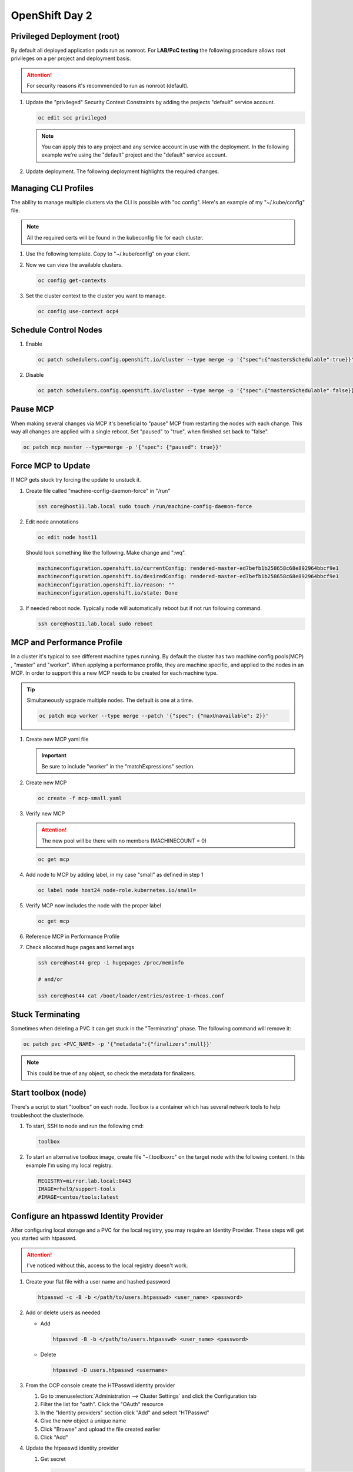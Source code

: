 OpenShift Day 2
===============

Privileged Deployment (root)
----------------------------

By default all deployed application pods run as nonroot. For **LAB/PoC
testing** the following procedure allows root privileges on a per project and
deployment basis.

.. attention:: For security reasons it's recommended to run as nonroot
   (default).

#. Update the "privileged" Security Context Constraints by adding the projects
   "default" service account.

   .. code-block:: bash

      oc edit scc privileged

   .. note:: You can apply this to any project and any service account in use
      with the deployment. In the following example we're using the "default"
      project and the "default" service account.

   .. code-block:: yaml
      :emphasize-lines: 4

      users:
      - system:admin
      - system:serviceaccount:openshift-infra:build-controller
      - system:serviceaccount:default:default

#. Update deployment. The following deployment highlights the required changes.

   .. code-block:: yaml
      :emphasize-lines: 5, 16, 24-28

      apiVersion: apps/v1
      kind: Deployment
      metadata:
        name: f5-hello-world-web
        namespace: default
      spec:
        replicas: 2
        selector:
          matchLabels:
            app: f5-hello-world-web
        template:
          metadata:
            labels:
              app: f5-hello-world-web
          spec:
            serviceAccountName: default
            containers:
            - env:
              - name: service_name
                value: f5-hello-world-web
              image: mirror.lab.local:8443/f5devcentral/f5-hello-world:latest
              imagePullPolicy: IfNotPresent
              name: f5-hello-world-web
              securityContext:
                runAsUser: 0
                privileged: true
                allowPrivilegeEscalation: true
                runAsNonRoot: false
                seccompProfile:
                  type: RuntimeDefault
                capabilities:
                  drop: ["ALL"]
              ports:
              - containerPort: 8080
                protocol: TCP

Managing CLI Profiles
---------------------

The ability to manage multiple clusters via the CLI is possible with "oc
config". Here's an example of my "~/.kube/config" file.

.. note:: All the required certs will be found in the kubeconfig file for each
   cluster.

#. Use the following template. Copy to "~/.kube/config" on your client.

   .. code-block:: yaml
      :emphasize-lines: 11-14, 28-31, 36, 48-51

      apiVersion: v1
      clusters:
      - cluster:
          certificate-authority-data: <add_clusterCert>
          server: https://api.ocp1.lab.local:6443
        name: ocp1
      - cluster:
          certificate-authority-data: <add_clusterCert>
          server: https://api.ocp2.lab.local:6443
        name: ocp2
      - cluster:
          certificate-authority-data: <add_clusterCert>
          server: https://api.ocp3.lab.local:6443
        name: ocp3
      - cluster:
          certificate-authority-data: <add_clusterCert>
          server: https://api.ocp4.lab.local:6443
        name: ocp4
      contexts:
      - context:
          cluster: ocp1
          user: admin/ocp1
        name: ocp1
      - context:
          cluster: ocp2
          user: admin/ocp2
        name: ocp2
      - context:
          cluster: ocp3
          user: admin/ocp3
        name: ocp3
      - context:
          cluster: ocp4
          user: admin/ocp4
        name: ocp4
      current-context: ocp3
      kind: Config
      preferences: {}
      users:
      - name: admin/ocp1
        user:
          client-certificate-data: <add_clientCert>
          client-key-data: <add_clientKey>
      - name: admin/ocp2
        user:
          client-certificate-data: <add_clientCert>
          client-key-data: <add_clientKey>
      - name: admin/ocp3
        user:
          client-certificate-data: <add_clientCert>
          client-key-data: <add_clientKey>
      - name: admin/ocp4
        user:
          client-certificate-data: <add_clientCert>
          client-key-data: <add_clientKey>

#. Now we can view the available clusters.

   .. code-block:: bash

      oc config get-contexts

   .. image:: ./images/config-get-context.png

#. Set the cluster context to the cluster you want to manage.

   .. code-block:: bash

      oc config use-context ocp4

Schedule Control Nodes
----------------------

#. Enable

   .. code-block:: bash

      oc patch schedulers.config.openshift.io/cluster --type merge -p '{"spec":{"mastersSchedulable":true}}'

#. Disable

   .. code-block:: bash

      oc patch schedulers.config.openshift.io/cluster --type merge -p '{"spec":{"mastersSchedulable":false}}'

Pause MCP
---------

When making several changes via MCP it's beneficial to "pause" MCP from
restarting the nodes with each change. This way all changes are applied with a
single reboot. Set "paused" to "true", when finished set back to "false".

.. code-block:: bash

   oc patch mcp master --type=merge -p '{"spec": {"paused": true}}'

Force MCP to Update
-------------------

If MCP gets stuck try forcing the update to unstuck it.

#. Create file called "machine-config-daemon-force" in "/run"

   .. code-block:: bash

      ssh core@host11.lab.local sudo touch /run/machine-config-daemon-force

#. Edit node annotations

   .. code-block:: bash

      oc edit node host11

   Should look something like the following. Make change and ":wq".

   .. code-block:: yaml

      machineconfiguration.openshift.io/currentConfig: rendered-master-ed7befb1b258658c68e892964bbcf9e1
      machineconfiguration.openshift.io/desiredConfig: rendered-master-ed7befb1b258658c68e892964bbcf9e1
      machineconfiguration.openshift.io/reason: ""
      machineconfiguration.openshift.io/state: Done

#. If needed reboot node. Typically node will automatically reboot but if not
   run following command.

   .. code-block:: yaml

      ssh core@host11.lab.local sudo reboot

MCP and Performance Profile
---------------------------
In a cluster it's typical to see different machine types running. By default
the cluster has two machine config pools(MCP) , "master" and "worker". When
applying a performance profile, they are machine specific, and applied to the
nodes in an MCP. In order to support this a new MCP needs to be created for
each machine type.

.. tip:: Simultaneously upgrade multiple nodes. The default is one at a time.

   .. code-block:: bash

      oc patch mcp worker --type merge --patch '{"spec": {"maxUnavailable": 2}}'

#. Create new MCP yaml file

   .. important:: Be sure to include "worker" in the "matchExpressions" section.

   .. code-block:: yaml
      :emphasize-lines: 4, 7, 11, 14

      apiVersion: machineconfiguration.openshift.io/v1
      kind: MachineConfigPool
      metadata:
        name: small
        labels:
          machineconfiguration.openshift.io/role: small
          pools.operator.machineconfiguration.openshift.io/small: ""
      spec:
        machineConfigSelector:
          matchExpressions:
            - {key: machineconfiguration.openshift.io/role, operator: In, values: [worker,small]}
        nodeSelector:
          matchLabels:
            node-role.kubernetes.io/small: ""
        pause: false

#. Create new MCP

   .. code-block:: bash

      oc create -f mcp-small.yaml

#. Verify new MCP

   .. attention:: The new pool will be there with no members (MACHINECOUNT = 0)

   .. code-block:: bash

      oc get mcp

#. Add node to MCP by adding label, in my case "small" as defined in step 1

   .. code-block:: bash

      oc label node host24 node-role.kubernetes.io/small=

#. Verify MCP now includes the node with the proper label

   .. code-block:: bash

      oc get mcp

#. Reference MCP in Performance Profile

   .. code-block:: yaml
      :emphasize-lines: 10, 12

      apiVersion: performance.openshift.io/v2
      kind: PerformanceProfile
      metadata:
        name: performance-small
      spec:
        cpu:
          isolated: 1-7
          reserved: 0-0
        machineConfigPoolSelector:
          pools.operator.machineconfiguration.openshift.io/small: ""
        nodeSelector:
          node-role.kubernetes.io/small: ""
        numa:
          topologyPolicy: single-numa-node
        hugepages:
          defaultHugepagesSize: "2M"
          pages:
            - count: 1024
              node: 0
              size: 2M
        additionalKernelArgs:
          - "default_hugepagesz=2M"
          - "hugepagesz=2M"
          - "hugepages=1024"
        realTimeKernel:
          enabled: false
        workloadHints:
          highPowerConsumption: false
          perPodPowerManagement: false
          realTime: false
        net:
          userLevelNetworking: true
          devices:
            - interfaceName: “enp1s0”
            - interfaceName: “ens2s0”

#. Check allocated huge pages and kernel args

   .. code-block:: bash

      ssh core@host44 grep -i hugepages /proc/meminfo

      # and/or

      ssh core@host44 cat /boot/loader/entries/ostree-1-rhcos.conf

Stuck Terminating
-----------------

Sometimes when deleting a PVC it can get stuck in the "Terminating" phase. The
following command will remove it:

.. code-block:: bash

   oc patch pvc <PVC_NAME> -p '{"metadata":{"finalizers":null}}'

.. note:: This could be true of any object, so check the metadata for
   finalizers.

Start toolbox (node)
--------------------

There's a script to start "toolbox" on each node. Toolbox is a container which
has several network tools to help troubleshoot the cluster/node.

#. To start, SSH to node and run the following cmd:

   .. code-block:: bash

      toolbox

#. To start an alternative toolbox image, create file "~/.toolboxrc" on the
   target node with the following content. In this example I'm using my local
   registry.

   .. code-block:: bash

      REGISTRY=mirror.lab.local:8443
      IMAGE=rhel9/support-tools
      #IMAGE=centos/tools:latest

Configure an htpasswd Identity Provider
---------------------------------------

After configuring local storage and a PVC for the local registry, you may
require an Identity Provider. These steps will get you started with htpasswd.

.. attention:: I've noticed without this, access to the local registry doesn't
   work.

#. Create your flat file with a user name and hashed password

   .. code-block:: bash

      htpasswd -c -B -b </path/to/users.htpasswd> <user_name> <password>

#. Add or delete users as needed

   - Add

     .. code-block:: bash

        htpasswd -B -b </path/to/users.htpasswd> <user_name> <password>

   - Delete

     .. code-block:: bash

        htpasswd -D users.htpasswd <username>

#. From the OCP console create the HTPasswd identity provider

   #. Go to :menuselection:`Administration --> Cluster Settings` and click the
      Configuration tab
   #. Filter the list for "oath". Click the "OAuth" resource
   #. In the "Identity providers" section click "Add" and select "HTPasswd"
   #. Give the new object a unique name
   #. Click "Browse" and upload the file created earlier
   #. Click "Add"

#. Update the htpasswd identity provider

   #. Get secret

      .. code-block:: bash

         oc get secret htpass-secret -ojsonpath={.data.htpasswd} -n openshift-config | base64 --decode > users.htpasswd

   #. Add or delete users (see step 2)
   #. Update secret

      .. code-block:: bash

         oc create secret generic htpass-secret --from-file=htpasswd=users.htpasswd --dry-run=client -o yaml -n openshift-confi

#. If you remove a user from htpasswd you must manually remove the user
   resources from OCP

   .. code-block:: bash

      oc delete user <username>

      #AND

      oc delete identity <identity_provider>:<username>

OCP Cert Expiry and Resolution
------------------------------

In the event that oauth is down, indicated by "connection refused" running any
OC command against the API. The issue is most likely caused by an expired
internal cluster certificate. Internal cluster certs have an expiry of 30d.
Under normal circumstances these certs are auto renewed. By running the
following commands you can confirm expired certs and resolve the issue.

#. SSH to any master node.

   .. code-block:: bash

      ssh core@master1
      sudo -s

#. Export recovery KUBECONFIG for local cluster management.

   .. code-block:: bash

      export KUBECONFIG=/etc/kubernetes/static-pod-resources/kube-apiserver-certs/secrets/node-kubeconfigs/localhost-recovery.kubeconfig

#. View pending CSR's (should see several in the pending state).

   .. code-block:: bash

      oc get csr

#. Approve all CSR's.

   .. code-block:: yaml

      oc get csr -o go-template='{{range .items}}{{if not .status}}{{.metadata.name}}{{"\n"}}{{end}}{{end}}' | xargs --no-run-if-empty oc adm certificate approve

   .. important:: **Repeat this step until all pending CSR's are approved!**

#. To view the certs expiry date, extract the secret/csr-signer cert and key.

   .. code-block:: bash

      oc extract secret/csr-signer -n openshift-kube-controller-manager --to ./ --confirm

      openssl x509 -text -noout -in ./tls.crt

   .. image:: ./images/certexpiry.png


KubeletConfig podPidsLimit
--------------------------
In some cases the deafult 4096 is not enough. Adding this example as the
solution doc example has mis-aligned yaml.

#. Use the following yaml to set the new "podPidsLimit"

   .. code-block:: yaml

      apiVersion: machineconfiguration.openshift.io/v1
      kind: KubeletConfig
      metadata:
        name: set-pid-limit-kubelet
      spec:
        machineConfigPoolSelector:
          matchLabels:
            pools.operator.machineconfiguration.openshift.io/worker: ''
        kubeletConfig:
          podPidsLimit: 8192

   .. note:: This will casue MCP to Update and reboot each node in the
      designated machine config pool.

#. Confirm new limit is in place.

   .. code-block:: bash

      ssh core@host33 cat /etc/kubernetes/kubelet.conf | grep -i podPidsLimit

Append or Delete kernel argument
--------------------------------

I have run into issues where an argument needs to be manually added back to
the node to satisfy MCP. The following walks through the process.

.. note:: This is taken directly from the following solution doc:

   `How to add or remove kernel argument from RHCOS node in RHOCP 4
   <https://access.redhat.com/solutions/6891971>`_

1. Cordon node

   .. code-block:: bash

      oc adm cordon <node1>

#. Drain node

   .. code-block:: bash

      oc adm drain <node1> --ignore-daemonsets --delete-emptydir-data

#. SSH to node


   .. code-block:: bash

      ssh core@<node1>

#. Check kernel arguments

   .. code-block:: bash

      sudo rpm-ostree kargs

#. Append or delete kernel arguments

   APPEND:

   .. code-block:: bash

      sudo rpm-ostree kargs --append='<key>=<value>'

   DELETE:

   .. code-block:: bash

      sudo rpm-ostree kargs --delete <key>=<value>

#. Confirm kernel argument changes

   .. code-block:: bash

      sudo rpm-ostree kargs

#. When satisfied uncordon node

   .. code-block:: bash

      oc adm uncordon <node1>

Change Cluster Network MTU
--------------------------

It's possible to change MTU post deployment but I recommend getting this right
at install time. The following is based on:
`Changing the MTU for the cluster network
<https://docs.openshift.com/container-platform/4.12/networking/changing-cluster-network-mtu.html>`_

.. important:: This is for **OVN-kubernetes** only.  For OpenShift SDN see
   official documentation.

.. attention:: Tested with 4.12

#. Confirm current MTU, see "Status" section.

   .. code-block:: bash

      oc describe network.config cluster

   .. code-block:: bash
      :caption: OUTPUT
      :emphasize-lines: 5,6

      Status:
        Cluster Network:
          Cidr:               10.128.0.0/14
          Host Prefix:        23
        Cluster Network MTU:  1400
        Network Type:         OVNKubernetes
        Service Network:
          172.30.0.0/16

#. Confirm **primary interace**, in my example it's "enp1so.122".

   .. note:: Check all interfaces. They should be the same but confirm.

   .. code-block:: bash

      ssh core@host51 nmcli -g connection.interface-name c show ovs-if-phys0

#. Create the following NetworkManager config.

   .. code-block:: bash

      cat << EOF > ./enp1s0.122-mtu.conf
      [connection-enp1s0.122-mtu]
      match-device=interface-name:enp1s0.122
      ethernet.mtu=9000
      EOF

#. Create the MachinceConfig.

   .. note:: Do this for each machine config pool. In my example I focus on
      the control-plane only.

   .. code-block:: bash
      :emphasize-lines: 7,10,12

      cat << EOF > ./control-plane-enp1s0.122-mtu.bu
      variant: openshift
      version: 4.12.0
      metadata:
        name: 01-control-plane-interface
        labels:
          machineconfiguration.openshift.io/role: master
      storage:
        files:
          - path: /etc/NetworkManager/conf.d/99-enp1s0.122-mtu.conf
            contents:
              local: enp1s0.122-mtu.conf
            mode: 0600
      EOF

#. Create the MachineConfig

   .. code-block:: bash

      butane --files-dir . control-plane-enp1s0.122-mtu.bu > control-plane-enp1s0.122-mtu.yaml

#. Start the MTU update

   .. note:: In my example we're going from 1400 to 8900. OVN requires 100
      bytes of padding. The interface will be set to 9000.

   .. attention:: This will cause each node to reboot via the machine config
      process. Be sure to let this process finish before proceeding.

   .. code-block:: bash

      oc patch Network.operator.openshift.io cluster --type=merge --patch \
      '{"spec": { "migration": { "mtu": { "network": { "from": 1400, "to": 8900 } , "machine": { "to" : 9000 } } } } }'

#. Verify MCP has completed its changes via "watch".

   .. code-block:: bash

      watch "oc get nodes; echo; oc get mcp"

#. Verify cluster MTU update.

   .. code-block:: bash

      oc describe network.config cluster

   .. code-block:: bash
      :caption: OUTPUT
      :emphasize-lines: 5,9,11,12

      Status:
        Cluster Network:
          Cidr:               10.128.0.0/14
          Host Prefix:        23
        Cluster Network MTU:  8900
        Migration:
          Mtu:
            Machine:
              To:  9000
            Network:
              From:    1400
              To:      8900
        Network Type:  OVNKubernetes
        Service Network:
          172.30.0.0/16

#. Update the network interface MTU. Be sure previous MCP changes are complete.

   .. note:: This file was creating in step 5 via the butane process.

   .. attention:: This will cause each node to reboot via the machine config
      process. Be sure to let this process finish before proceeding.

   .. code-block:: bash

      oc create -f control-plane-enp1s0.122-mtu.yaml

#. Verify MCP has completed its changes via "watch".

   .. code-block:: bash

      watch "oc get nodes; echo; oc get mcp"

#. Verify interface MTU. Check all nodes.

   .. code-block:: bash

      ssh core@host51 ip a | enp1s0.122

#. Finalize the MTU migration. Be sure previous MCP changes are complet.

   .. attention:: This will cause each node to reboot via the machine config
      process. Be sure to let this process finish before proceeding.

   .. code-block:: bash

      oc patch Network.operator.openshift.io cluster --type=merge --patch \
      '{"spec": { "migration": null, "defaultNetwork":{ "ovnKubernetesConfig": { "mtu": 8900 }}}}'

#. Verify MCP has completed its changes via "watch".

   .. code-block:: bash

      watch "oc get nodes; echo; oc get mcp"

#. Verify cluster MTU update.

   .. code-block:: bash

      oc describe network.config cluster

   .. code-block:: bash
      :caption: OUTPUT
      :emphasize-lines: 5

      Status:
        Cluster Network:
          Cidr:               10.128.0.0/14
          Host Prefix:        23
        Cluster Network MTU:  8900
        Network Type:         OVNKubernetes
        Service Network:
          172.30.0.0/16
